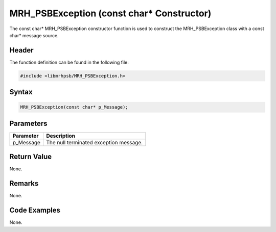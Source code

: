 MRH_PSBException (const char* Constructor)
==========================================
The const char* MRH_PSBException constructor function is used to construct the 
MRH_PSBException class with a const char* message source.

Header
------
The function definition can be found in the following file:

.. code-block:: c

    #include <libmrhpsb/MRH_PSBException.h>


Syntax
------
.. code-block:: c

    MRH_PSBException(const char* p_Message);


Parameters
----------
.. list-table::
    :header-rows: 1

    * - Parameter
      - Description
    * - p_Message
      - The null terminated exception message.


Return Value
------------
None.

Remarks
-------
None.

Code Examples
-------------
None.